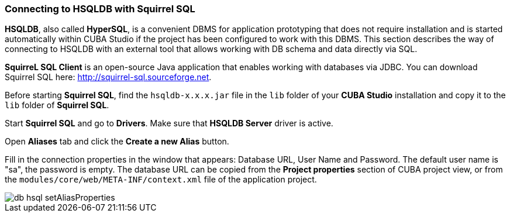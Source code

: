 :sourcesdir: ../../../source

[[db_hsql_connect]]
=== Connecting to HSQLDB with Squirrel SQL

*HSQLDB*, also called *HyperSQL*, is a convenient DBMS for application prototyping that does not require installation and is started automatically within CUBA Studio if the project has been configured to work with this DBMS. This section describes the way of connecting to HSQLDB with an external tool that allows working with DB schema and data directly via SQL.

*SquirreL SQL Client* is an open-source Java application that enables working with databases via JDBC. You can download Squirrel SQL here: http://squirrel-sql.sourceforge.net.

Before starting *Squirrel SQL*, find the `hsqldb-x.x.x.jar` file in the `lib` folder of your *CUBA Studio* installation and copy it to the `lib` folder of *Squirrel SQL*.

Start *Squirrel SQL* and go to *Drivers*. Make sure that *HSQLDB Server* driver is active.

Open *Aliases* tab and click the *Create a new Alias* button.

Fill in the connection properties in the window that appears: Database URL, User Name and Password. The default user name is "sa", the password is empty. The database URL can be copied from the *Project properties* section of CUBA project view, or from the `modules/core/web/META-INF/context.xml` file of the application project.

image::db_hsql_setAliasProperties.png[align="center"]

